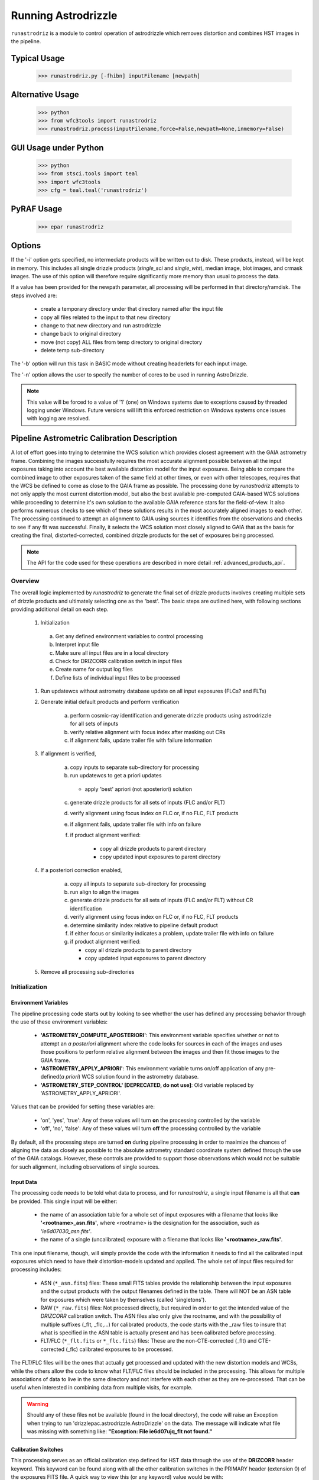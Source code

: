 .. _running-astrodrizzle:

********************
Running Astrodrizzle
********************

``runastrodriz`` is a module to control operation of astrodrizzle which removes distortion and combines HST images in the pipeline.


Typical Usage
=============

    >>> runastrodriz.py [-fhibn] inputFilename [newpath]


Alternative Usage
=================

    >>> python
    >>> from wfc3tools import runastrodriz
    >>> runastrodriz.process(inputFilename,force=False,newpath=None,inmemory=False)


GUI Usage under Python
======================

    >>> python
    >>> from stsci.tools import teal
    >>> import wfc3tools
    >>> cfg = teal.teal('runastrodriz')

PyRAF Usage
===========

    >>> epar runastrodriz



Options
=======

If the '-i' option gets specified, no intermediate products will be written out
to disk. These products, instead, will be kept in memory. This includes all
single drizzle products (*single_sci* and *single_wht*), median image,
blot images, and crmask images.  The use of this option will therefore require
significantly more memory than usual to process the data.

If a value has been provided for the newpath parameter, all processing will be
performed in that directory/ramdisk.  The steps involved are:

    * create a temporary directory under that directory named after the input file
    * copy all files related to the input to that new directory
    * change to that new directory and run astrodrizzle
    * change back to original directory
    * move (not copy) ALL files from temp directory to original directory
    * delete temp sub-directory

The '-b' option will run this task in BASIC mode without creating headerlets
for each input image.

The '-n' option allows the user to specify the number of cores to be used in
running AstroDrizzle.

.. note:: This value will be forced to a value of '1' (one) on Windows systems due to
  exceptions caused by threaded logging under Windows.  Future versions will
  lift this enforced restriction on Windows systems once issues with logging are
  resolved.


.. _runastrodriz-description:

Pipeline Astrometric Calibration Description
=============================================
A lot of effort goes into trying to determine the WCS solution which provides
closest agreement with the GAIA astrometry frame.  Combining the
images successfully requires the most accurate alignment possible between all
the input exposures taking into account the best available distortion model
for the input exposures.  Being able to compare the combined image to other exposures
taken of the same field at other times, or even with other telescopes, requires
that the WCS be defined to come as close to the GAIA frame as possible.  The
processing done by `runastrodriz` attempts to not only apply the most current
distortion model, but also the best available pre-computed GAIA-based WCS
solutions while proceeding to determine it's own solution to the available GAIA
reference stars for the field-of-view.  It also performs numerous checks to see
which of these solutions results in the most accurately aligned images to each
other.  The processing continued to attempt an alignment to GAIA using sources
it identifies from the observations and checks to see if any fit was successful.
Finally, it selects the WCS solution most closely aligned to GAIA that as the
basis for creating the final, distorted-corrected, combined
drizzle products for the set of exposures being processed.

.. note:: The API for the code used for these operations are described in more detail
          :ref:`advanced_products_api`.

Overview
--------
The overall logic implemented by `runastrodriz` to generate the final set of
drizzle products involves creating multiple sets of drizzle products and ultimately
selecting one as the 'best'.  The basic steps are outlined here, with following
sections providing additional detail on each step.

    #. Initialization

      a) Get any defined environment variables to control processing
      b) Interpret input file
      c) Make sure all input files are in a local directory
      d) Check for DRIZCORR calibration switch in input files
      e) Create name for output log files
      f) Define lists of individual input files to be processed

    #. Run updatewcs without astrometry database update on all input exposures (FLCs? and FLTs)

    #. Generate initial default products and perform verification

        a) perform cosmic-ray identification and generate drizzle products using astrodrizzle for all sets of inputs
        b) verify relative alignment with focus index after masking out CRs
        c) if alignment fails, update trailer file with failure information

    #. If alignment is verified,

        a) copy inputs to separate sub-directory for processing
        b) run updatewcs to get a priori updates

          * apply 'best' apriori (not aposteriori) solution

        c) generate drizzle products for all sets of inputs (FLC and/or FLT)
        d) verify alignment using focus index on FLC or, if no FLC, FLT products
        e) if alignment fails, update trailer file with info on failure
        f) if product alignment verified:

            * copy all drizzle products to parent directory
            * copy updated input exposures to parent directory

    #. If a posteriori correction enabled,

        a) copy all inputs to separate sub-directory for processing
        b) run align to align the images
        c) generate drizzle products for all sets of inputs (FLC and/or FLT) without CR identification
        d) verify alignment using focus index on FLC or, if no FLC, FLT products
        e) determine similarity index relative to pipeline default product
        f) if either focus or similarity indicates a problem, update trailer file with info on failure
        g) if product alignment verified:

           * copy all drizzle products to parent directory
           * copy updated input exposures to parent directory

    #. Remove all processing sub-directories


Initialization
--------------

Environment Variables
^^^^^^^^^^^^^^^^^^^^^^
The pipeline processing code starts out by looking to see whether the user has defined any processing behavior through the use of these environment variables:

  * **'ASTROMETRY_COMPUTE_APOSTERIORI'**: This environment variable specifies whether or not to attempt an *a posteriori* alignment where the code looks for sources in each of the images and uses those positions to perform relative alignment between the images and then fit those images to the GAIA frame.
  * **'ASTROMETRY_APPLY_APRIORI'**: This environment variable turns on/off application of any pre-defined(*a priori*) WCS solution found in the astrometry database.
  * **'ASTROMETRY_STEP_CONTROL' [DEPRECATED, do not use]**: Old variable replaced by 'ASTROMETRY_APPLY_APRIORI'.

Values that can be provided for setting these variables are:

  * 'on', 'yes', 'true': Any of these values will turn **on** the processing controlled by the variable
  * 'off', 'no', 'false': Any of these values will turn **off** the processing controlled by the variable

By default, all the processing steps are turned **on** during pipeline processing in order to maximize the chances of aligning the data as closely as possible to the absolute astrometry standard coordinate system defined through the use of the GAIA catalogs.  However, these controls are provided to support those observations which would not be suitable for such alignment, including observations of single sources.

Input Data
^^^^^^^^^^^
The processing code needs to be told what data to process, and for `runastrodriz`, a single input filename is all that **can** be provided.  This single input will be either:

  * the name of an association table for a whole set of input exposures with a filename that looks like **'<rootname>_asn.fits'**, where <rootname> is the designation for the association, such as *'ie6d07030_asn.fits'*.
  * the name of a single (uncalibrated) exposure with a filename that looks like **'<rootname>_raw.fits'**.

This one input filename, though, will simply provide the code with the information it needs to find all the calibrated input exposures which need to have their distortion-models updated and applied.  The whole set of input files required for processing includes:

  * ASN (``*_asn.fits``) files: These small FITS tables provide the relationship between the input exposures and the output products with the output filenames defined in the table.  There will NOT be an ASN table for exposures which were taken by themselves (called 'singletons').
  * RAW (``*_raw.fits``) files: Not processed directly, but required in order to get the intended value of the `DRIZCORR` calibration switch.  The ASN files also only give the rootname, and with the possibility of multiple suffixes (_flt, _flc,...) for calibrated products, the code starts with the _raw files to insure that what is specified in the ASN table is actually present and has been calibrated before processing.
  * FLT/FLC (``*_flt.fits`` or ``*_flc.fits``) files: These are the non-CTE-corrected (_flt) and CTE-corrected (_flc) calibrated exposures to be processed.

The FLT/FLC files will be the ones that actually get processed and updated with the new distortion models and WCSs, while the others allow the code to know what FLT/FLC files should be included in the processing.  This allows for multiple associations of data to live in the same directory and not interfere with each other as they are re-processed.  That can be useful when interested in combining data from multiple visits, for example.

.. warning::  Should any of these files not be available (found in the local directory), the code will raise an Exception when trying to run 'drizzlepac.astrodrizzle.AstroDrizzle' on the data.  The message will indicate what file was missing with something like: **"Exception: File ie6d07ujq_flt not found."**

Calibration Switches
^^^^^^^^^^^^^^^^^^^^
This processing serves as an official calibration step defined for HST data through the use of the **DRIZCORR** header keyword.  This keyword can be found along with all the other calibration switches in the PRIMARY header (extension 0) of the exposures FITS file. A quick way to view this (or any keyword) value would be with:

.. code:: python

    from astropy.io import fits
    val = fits.getval('ie6d07ujq_flt.fits', 'drizcorr')


This switch must be set to 'PERFORM' in order to allow the processing to be done. Processing will be completely skipped should the value of this switch in the '_raw.fits' file be set to 'OMIT'.

Log Files
^^^^^^^^^^
A number of log files, or 'trailer' files, get generated during processing, and their filenames get defined as early as possible in the processing.  The primary file will be a file with a '.tra' extension and should have the same '<rootname>' as the input file used to start the code.  For example, if you were to reprocess 'ie6d07030_asn.fits', you would end up with a trailer file with the name 'ie6d07030.tra'.

This log file contains the messages generated from performing all the updates to the distortion model, updates from the astrometry database (if any), and all the image combinations performed by 'AstroDrizzle()' to create the final set of calibrated, drizzled exposures.  Should any problems arise when during the processing, the log can provide the error messages and tracebacks to determine what went wrong.


Data to be Processed
^^^^^^^^^^^^^^^^^^^^^
Once the code has performed all the initialization, it prepares the processing by defining what files need to be combined together from the input files it can find.  This includes looking for CTE-corrected versions of the calibrated exposures (FLC files) as well as all the non-CTE-corrected files (FLT files) and creating a separate list of each type.  Many types of data do not get CTE-corrected by the instruments calibration software, such as calacs.e or calwf3.e, and so no list of FLC files will be made.  This will tell the code that it only needs to process the FLT files by themselves.  If FLC files are found, all updates to the astrometry and WCS will be performed on those files and the results then get copied into the FLT file headers upon completion of the processing.


Update the WCS
----------------
The first operation on the calibrated input files focuses on applying the calibrations
for the distortion model to the WCS.  This operation gets performed using the
`updatewcs` task using the syntax:

.. code:: python

    from stwcs.updatewcs import updatewcs
    updatewcs(calfiles_flc, use_db=False)

where `calfiles_flc` is the list of CTE-corrected FLC files or in the case there are
no CTE-corrected files, the list of calibrated FLT files.  Crucially, the use
of `use_db=False` forces `updatewcs` to only apply the distortion model to the
default WCS to create what is referred to as the **pipeline-default WCS**.  This
WCS has a `WCSNAME` associated with it that has the format ``IDC_<rootname>`` where
``<rootname>`` is the rootname of the `IDCTAB` reference files applied to the WCS.

This default WCS serves as the basis for all subsequent processing as the code
tries to determine the WCS which is aligned most closely to the GAIA astrometric
coordinate system.



Generate the initial default products
--------------------------------------
The instrument teams have calibrated the distortion models extremely well for nearly
all imaging modes with the latest calibration model being applied to the WCS keywords
when the observations were updated in the previous step.  The observations at this
point represent what the best calibration of the pointings as observed by the
telescope.  The accuracy of the guiding allows for sub-pixel alignment of the
observations for most of the data and this step applies the distortion model to
generate the 'pipeline-default' drizzle products.

The default products get generated using the ``astrodrizzle`` task.  This initial
run relies on a couple of default settings to generate the default drizzle products;
namely,

  * reads and applies default parameter settings from MDRIZTAB specified in observation header
  * uses ``resetbits=4096``
  * runs with ``crbit=4096`` to define cosmic-rays/bad-pixels with DQ flag of 4096

Identify Cosmic-Rays
^^^^^^^^^^^^^^^^^^^^
Generating these drizzle products serves as the initial attempt to identify and to flag
bad-pixels or cosmic-rays in each of the observations.  Assuming the relative
alignment of the initial pointing by the telescope is good (aligned to <0.1 pixels),
most of the cosmic-rays will be successfully identified at this point by flagging those
pixels with a value of 4096 in the DQ array for each chip.  This will
make it easier to find sources and confirm alignment without having to weed through
so many false sources.  However, there are times when the default alignment by
the telescope was not maintained which can result in all sources (real and cosmic-rays
alike) to be flagged, so subsequent steps can reset the DQ bits from 4096 to 0
while processing the data again with `astrodrizzle` using different WCS solutions.

These initial products will only be generated for the CTE-corrected versions of
the observations (``*_flc.fits`` or FLC files) if they are present, and the standard
calibrated versions of the observations (``*flt.fits`` or FLT files) otherwise.

Verifying Alignment
^^^^^^^^^^^^^^^^^^^
The relative alignment of these pipeline-default products relies entirely on the
guiding accuracy of the telescope.  Unfortunately, there are times when guiding
problems impact the observations. These guiding errors can occur due to any of
several reasons, including but not limited to:

  * re-acquisition of a different guide star from one orbit to another, usually as a result of using a close binary that was not previously identified in the guide star catalog
  * high slew rate due to only guiding on gyros due to problems with acquiring guide stars
  * spurious guiding problems due to the aging telescope and guiding systems


**Computing the Focus Index**

Verifying whether or not we can identify any problems with the relative alignment
for these products starts by measuring the focus index for the drizzled products.
The focus index was based on using the properties of the Laplacian of Gaussian (LoG)
operator as an edge detector.  See http://alumni.media.mit.edu/~maov/classes/vision09/lect/09_Image_Filtering_Edge_Detection_09.pdf for background on the Laplacian of Gaussian
operator and its use in image filtering.  The index that has been implemented is based
on the maximum value of the LoG operation on each drizzled product.

The process for computing this index is:

  * use the drizzled product, with as many cosmic-rays removed as possible, as the input
  * mask out all the saturated sources as well as possible
  * apply the LoG operator to the image
  * pick out the pixel with the maximum value to serve as the value of the focus index

This measurement process gets applied to the total drizzle product for an association,
as well as the drizzle product for each input exposure as well,
known as 'single drizzled' products.  The single drizzled products represent the
optimal focus since there is only a single exposure with only telescope focus
changes affecting the image focus value.  The range of values from the single drizzled
products establishes the distribution of 'good' focus values that gets used to
evaluate whether the total drizzle product passes focus verification.  This range
of values comes as a result of the changing focus of
the telescope from one exposure to another and to a lesser extent the effect of noise
in low-S/N observations.

A Z-score then gets computed for the focus index value of each single drizzle
product.  In simplest terms, the Z-score is a measure of how many sigma above or
below the population mean a measured valued is.  The actual
computation is:

.. code:: python

    from scipy.stats as st

    p = st.norm.cdf(x=val, loc=mean, scale=sigma)
    z_score = st.norm.ppf(p)

A Z-score then gets computed for the focus index value derived from the total
drizzle product.  If this score falls within the range of values defined by the
single drizzle focus index Z-score values, this WCS solution is considered to
have passed the 'focus verification' check.

**Computing the Similarity Index**

In addition to the focus index, a similarity index can also be computed between
the single drizzle products (again treated as 'truth') and the total drizzle
product.  The function used to compute this is the ``max_overlap_diff`` function
in ``astrometric_utils``.  The similarity index gets computed only for the region of maximum
overlap of all the input exposures.  This region of overlap gets determined
using the ``SkyFootprint`` class from the ``cell_utils`` module.  Should an input
exposure not overlap the regions where most of the exposures overlap, then the region
which overlaps at least 1 other exposure will be used for computing the index.

Point sources are detected in the selected region of overlap with a mask being
generated for each source containing a value of 1 for the point source and 0 for
the background.  The sources are identified in the single drizzle image overlap
region and the total drizzle product overlap region.  These single drizzle mask
then gets subtracted from the total drizzle mask, then scaled by the number of
non-zero pixels in the single drizzle mask resulting in a Hamming distance between
the two images.  The Hamming distance, simply put, provides the percentage of
differences pixel-by-pixel between two arrays as described in the
`scipy package spatial.distance <https://docs.scipy.org/doc/scipy/reference/generated/scipy.spatial.distance.hamming.html>`_.
This distance then gets scaled by the relative exposure time of the
single drizzle image to account for uncertainties introduced by readout noise, low
S/N detection of sources and other variances due to exposure time.

We then compute a variant of the Mean Squared Error (MSE) algorithm used in the
AmphiIndex image comparison code used for comparing images taken of amphibians.
One description of how the MSE measures the similarity between images can be found at
`https://www.pyimagesearch.com/2014/09/15/python-compare-two-images/
<https://www.pyimagesearch.com/2014/09/15/python-compare-two-images/>`_.
This similarity index is sensitive to small offsets between exposures, as well
as differences in noise, overall S/N, and even presence of cosmic-rays.
In contrast, the Hamming-distance is not as sensitive to noise.  Therefore, we
compare the MSE similarity with the Hamming
distance and take the minimum of the two values as a more robust measure of the
similarity of the images.  Both values share one key characteristic: values > 1.0
indicate more pixels are different than similar.  The code takes the maximum value
of the similarity indices computed for the total drizzle product compared to
all the single drizzle products as the final measure of the similarity.  If this
value is less than 1.0, then this WCS is considered to have passed the similarity
check.


Updating the Trailer File
^^^^^^^^^^^^^^^^^^^^^^^^^^
Associations where there are problems with the alignment will cause this verification
to fail since the sources will not be 'as sharp' based on the LoG operator.  As a
result, it can flag situations where even sub-pixel offsets down less than 0.5 pixels
are identified. For the default pipeline alignment, failure at this point is only
noted in the log with the hope that later alignment efforts will resolve the
problem affecting the original input data as noted in this check.


Applying A Priori WCS Solutions
-------------------------------
A priori WCS solutions defined for use with HST data refer to improvements to the
WCS solutions that were pre-computed.  As of 2020, there were 2 primary sources
of `a priori` WCS solutions:

    * **GSC240**:  correcting the previous guide star coordinates to the GAIA frame
    * **HSC30**: corrections derived using the Hubble Source Catalog(HSC) coordinates cross-matched to the GAIA catalog

The updated ``a priori`` solutions are stored as ``headerlets`` in an astrometry database.
The headerlet format allows them to be applied directly to the exposure using the
STWCS package while requiring very little storage space (typically, < 120Kb per
headerlet). More details on the ``headerlet`` can be found at `https://stwcs.readthedocs.io/en/latest/headerlet.html <https://stwcs.readthedocs.io/en/latest/headerlet.html>`_.

These solutions get applied through the use of the `updatewcs <https://stwcs.readthedocs.io/en/latest/updatewcs.html>`_ task in STWCS.  This task not only recomputes the PRIMARY WCS (one used by DS9 for
coordinates), but also queries the astrometry database to append all additional updated WCS solutions
as headerlet extensions based on the IDCTAB specified in the image header. The astrometry database may
also have solutions based on additional IDCTAB solutions, but those will only be applied if ``updatewcs``
gets run manually with a non-default value for the ``all_wcs`` parameter.

In the process of modifying the file, ``updatewcs`` also insures that there
are no duplicate solutions based on the ``HDRNAME`` keyword unless otherwise specified by the user.
Duplicate solutions can come from any source, even inadvertantly by the user when performing image
alignment on their own, so removing duplicates insures that the file does not get cluttered with
unnecessary extensions. This also highlights the need to insure that all new WCS solutions get
provided with unique ``HDRNAME``, and preferably ``WCSNAME`` also, keyword values.  This will insure
that the headerlet module does not thrown an Exception when trying to work with these alternate WCS
headerlet extensions.

Astrometry Database
^^^^^^^^^^^^^^^^^^^^
A publicly accessible database has been established to serve as a repository of
``a priori`` WCS solutions (full descriptions of which are found in the following
sections) as well as pipeline-generated ``a posteriori`` WCS solutions.
This database can be accessed through functions provided by the `STWCS updatewcs.astrometry_utils
module <https://stwcs.readthedocs.io/en/latest/astrometry_utils.html>`_.  This can result
in several WCS solutions being available for each exposure, with one set of solutions for
each distortion model that has been in use for these instruments since we initialized the
database in early 2019.  The functions in the ``stwcs.updatewcs.astrometry_utils`` module will
allow someone to determine the full list of WCSs available for a given exposure and have them applied
as desired to a given exposure.


Supporting New IDCTABs
^^^^^^^^^^^^^^^^^^^^^^^
Calibrations of the distortion model for each instrument evolves over time due to changes in the telescope as
well as improvements in the modeling of the distortion, including better understanding of the time-dependent
aspects of the distortion model.  These new models get provided as new versions of the
``IDCTAB`` reference file, along with the ``D2IMFILE`` and ``NPOLFILE``.  The astrometry database
contains ``a priori`` WCSs which represent the WCS for each
exposure based on the coordinates of the guide stars used for the exposure after updating
their coordinates to ones determined from the GAIA catalogs. However, they were originally computed
based on the ``IDCTAB`` reference file in use when the database was first established.

If the ``IDCTAB`` specified in
the image is not found in any of the WCSs in the database, the ``a priori`` WCS based on that ``IDCTAB`` get
determined by the ``updatewcs`` task. It starts by querying the guide-star web
interface to retrieve the corrections from the original guide star coordinates using the `stwcs.updatewcs.astrometry_utils.find_gsc_offset function <https://stwcs.readthedocs.io/en/latest/astrometry_utils.html>`_.  These offsets can also evolve as new GAIA catalogs are released to provide more accurate coordinates for the guide stars.  These offsets are then used to correct the reference point of the pipeline-default WCS based on the new ``IDCTAB`` using the ``apply_new_apriori`` method in the `AstrometryDB class <https://stwcs.readthedocs.io/en/latest/astrometry_utils.html#stwcs.updatewcs.astrometry_utils.AstrometryDB.apply_new_apriori>`_.
This method uses the same lines of code used to populate the astrometry database with the original set
of ``a priori`` WCS solutions. This not only insures that there is
always a GAIA-based WCS available for all exposures, but it does it using the best available information.
This new ``a priori`` WCS not only gets added to the image as an alternate (and perhaps PRIMARY) WCS, but it
also gets written out as a headerlet as an archive of the new WCS.


GSC240: GAIA and the HST Guide Stars
^^^^^^^^^^^^^^^^^^^^^^^^^^^^^^^^^^^^^
Observations taken prior to October 2017 used guide star coordinates which were
based on guide star coordinates derived primarily from ground-based observations.
This resulted in an uncertainty of 1 arcsecond in the absolute pointing of the
telescope for any given observation.  The development and availability of the
space-based GAIA astrometric catalog finally allowed for the guide star coordinates
to be known to better than 10 milli-arcseconds in 2015 with proper motion uncertainties
increasing by 5 milli-arcseconds per year on average.  The GAIA astrometric catalog
was then cross-matched to the HST guide star catalog used for pointing the telescope,
and corrections were determined. These corrections were then applied to every HST
observation taken before Oct 2017 as if the telescope used the GAIA coordinates originally to
generate updated WCS solutions to describe the GAIA-based pointing.  These updated
WCS solutions were labelled with 'GSC240' in the WCSNAME and stored in an
astrometry database to be applied on-demand to all observations taken before Oct 2017.

These solutions will not result in perfect alignment to the GAIA catalog, due to
temporal uncertainties in the calibration of the instrument's field of view relative
to the FGS's used to point and to guide the telescope during the observations.  This
uncertainty can be up to 0.5 arcseconds, but it still represents a significant improvement
in the absolute astrometry from the 1-sigma of 1 arcsecond for previous WCS solutions.

All observations
taken after Oct 2017 already used guide-star coordinates based on GAIA, so no new
WCS was needed as it would simply be the same as the pipeline default WCS.  However, if
``updatewcs`` computes the new ``a priori`` WCS on-the-fly for a new IDCTAB for observations
taken after Oct 2017, it will be given the 'GSC240' (or newer) label in the `WCSNAME` to indicate
the type of WCS being applied to the image.

HSC30: Hubble Source Catalog WCSs
^^^^^^^^^^^^^^^^^^^^^^^^^^^^^^^^^^
The Hubble Source Catalog(HSC) (https://archive.stsci.edu/hst/hsc/) developed a comprehensive
catalog of a majority of the sources observed in Hubble data.  This catalog was
then cross-matched to the GAIA catalog to determine improved positions for those
sources.  By using the updated positions from Version 3.0 of the HSC and comparing them to the original
positions based on the pipeline default WCS solutions, updates were derived for
all observations with sources from the HSC.  The updates were then used to recompute
the WCS solutions for those observations which were labelled as 'HSC30' in the WCSNAME and
stored in the astrometry database.

Separate Directories
^^^^^^^^^^^^^^^^^^^^
One mechanism used to enable comparisons of various WCS solutions is to keep
copies of the observations with different types of WCS solutions in separate
directories.  Up until this point in the processing, the data has been processed
in the directory where the processing was started.  In order to keep the ``a priori``
solutions separate, a sub-directory gets created with name based on the association
table rootname or the rootname of the single exposure being processed using the
convention:  `<rootname>_apriori`.  All the FLC (or FLT, if no FLC files are present),
and ASN file (if processing an association) are copied from the main directory into
the new sub-directory and the process moves to the sub-directory to continue its
processing.

Applying A Priori Solutions
^^^^^^^^^^^^^^^^^^^^^^^^^^^^^^^
Application of ``a priori`` WCS solutions computed in previous STScI automated
calibration (pipeline) processing also occurs when running the ``updatewcs``
task with ``use_db=True`` (the default setting).  This queries the astrometry
database and retrieves the headerlets for all the ``a priori`` solutions.  Only
those WCSs based on the currently specified IDCTAB will be retained unless the user
requests that all solutions be kept.

The database reports what solution is flagged as the ``best`` solution, which will
typically result in the closest alignment to GAIA and will be the previously
computed ``a posteriori`` solution if available.  All the retrieved headerlets get appended
as new extensions to the observations FITS file, then the database WCS solution flagged as ``best``
gets applied to replace the active or primary WCS in the observation after saving
a copy of the original primary WCS.  However, this solution only gets used
to replace the current PRIMARY WCS in the SCI header if it was based on the
same IDCTAB as currently specified in the image primary header.
The other solutions returned by the database are retained, but not applied at this point
to enable the user to switch between them later as appropriate for their work.

When performing the standard processing with ``runastrodriz``, we are only interested in seeing
whether there are any issues in applying the pre-defined ``a priori`` corrections, while
also setting the standard for the relative alignment for comparison with any new ``a posteriori``
fit that may be determined later in the processing.

Generating A Priori Products
^^^^^^^^^^^^^^^^^^^^^^^^^^^^^
The FLC images updated with the ``a priori`` WCS solutions now get combined using
``astrodrizzle``.  If the pipeline default focus verification succeeded, then
``resetbits`` will be set to 0 so that the previous DQ flags can be used.  If the
verification failed, though, ``resetbits`` gets set to 4096 so that the cosmic-rays
can be identified and flagged fresh based on the alignment provided by the ``a priori``
WCS solutions.

This processing will result in a total combined drizzle product based on the
``a priori`` solution.

Evaluating Alignment
^^^^^^^^^^^^^^^^^^^^^
Confirming that the relative alignment between the images in the association was
maintained with the ``a priori`` WCS now can be done.  Although the ``a priori``
WCS solutions are vetted for accuracy, HST has taken a few hundred thousand
different exposures in dozens of configurations and not all of those exposures were
taken exactly as planned.  Therefore, considerable effort goes into trying to verify
that the alignment between the images has been maintained.

This verification starts by computing the focus index and similarity values for the total
drizzle product and the single drizzle products using the same code used to verify
the pipeline default WCS drizzle product.  It then extends to include computing
the similarity index between the ``a priori`` drizzle products and the pipeline
default drizzle products.  This will attempt to measure whether or not the ``a priori``
alignment is significantly different than the presumably good pipeline default
alignment.  Once again, if the similarity index is less than 1, the ``a priori``
alignment is considered to be successful.

Keeping the A Priori Alignment
^^^^^^^^^^^^^^^^^^^^^^^^^^^^^^
Should all the verification steps indicate a successful alignment, the ``a priori``
WCS solution should be retained as an improved WCS solution over the pipeline
default WCS.  This gets done by simply copying the calibrated images which have been
updated with the WCS solution (both the FLC and FLT images) from the ``<rootname>_apriori``
sub-directory to the main processing directory.  This will replace the FLC and FLT
files with the pipeline default solutions so that should no other WCS prove to be
better, the ``a priori`` WCS solution will end up being used to generate the final
drizzle products which get archived and provided to the end-user.


Performing An A Posteriori Alignment
-------------------------------------
The ultimate goal of this processing would be to have the input observations
aligned as closely to an astrometric standard coordinate system as much as
possible.  The highest quality, highest precision astrometric catalog available
would be the GAIA astrometric catalog and this processing seeks to align HST
observations as closely to that catalog's coordinate system.

The ``a priori`` solutions provide an update to the astrometry based
on either the guide stars used (the ``GSC240`` and related solutions) or manually
verified alignment of sources from the observations field-of-view performed using
the Hubble Source Catalog (the ``HSC30`` solution).  Unfortunately, both of
these types of solutions fail to account for sources of astrometric error which
can still affect the observations and result in offsets from the GAIA system due to
updates in the distortion calibration for the instruments or uncertainties in
the position of the detectors field-of-view relative to the Fine Guidance Sensors
(FGS) and the guide stars used for taking the observaitons.

The only way to correct for those effects remains to identify sources from the
observations and perform a fit to the GAIA catalog directly.  This is called an
``a posteriori`` solution when it can be done successfully.  However, this can
only be performed for observations which contain enough detectable sources,
specifically sources found in the GAIA catalog.  Not all observations meet this
criteria either due to exposure time (too long or too short), wavelength of
observation, filter bandpass (narrowband vs wide-band) and even number of sources
in the field.  This processing code makes no assumptions about the possibility of
success and tries to perform this ``a posteriori`` fit on all observations.

Copying the Observations
^^^^^^^^^^^^^^^^^^^^^^^^^
Copies of the observaions are made in a sub-directory named after the input
file used to start the processing with the convention:

   <rootname>_aposteriori

For example, if the association **icw402010_asn.fits** was being processed, this
directory would be named **icw402010_aposteriori**.

All the calibrated FLC and/or FLT images along with the ASN file are copied into
this sub-directory.  These files, at this point, have the best available WCS at
this time which is most likely an ``a priori`` solution.  This improves the
chance that the ``a posteriori`` fit will work by minimizing the offset from GAIA
which needs to be searched to find a cross-match with the GAIA sources in the
field-of-view.

Aligning the Observations
^^^^^^^^^^^^^^^^^^^^^^^^^^
The alignment process gets performed using the ``perform_align()`` function from
the ``drizzlepac/align`` module. This function performs the following steps in
an attempt to perform an ``a posteriori`` fit to GAIA:

    * Evaluates all the input observations to identify any which can not be
      aligned, such as GRISM or SCAN mode observations.  For a full description
      of all the type of observations that can be filtered out, see
      :ref:`analyze_api`.
    * Compute a 2D background for all the observations using ``photutils``
    * Determine a PSF kernel from the detectable sources in the image, if possible.
    * Segments the image after applying the 2D background to identify as many
      sources as possible above a threshold using ``photutils.segmentation``
    * Performs source centering using ``photutils.DAOStarFinder``
    * Keeps the position of the single brightest source nearest the center of
      the segment as the catalog position for each segment's object.
    * Checks whether there are enough sources to potentially get a viable linear
      fit.

        * If not, the attempt at an ``a posteriori`` fit quits without updating
          the WCS of the input files.

    * Queries the GAIA DR2 catalog through the STScI web service to obtain a catalog
      of GAIA sources that overlap the field-of-view of the combined set of
      observations. This catalog will serve as the **reference catalog** for the
      fitting process.

        * If there are not enough GAIA sources overlapping these observations,
          then the fit attempt quits without updating the WCS of the input
          files.

    * Provide the source catalogs for each input image, each input images's WCS,
      and the GAIA reference catalog to function ``align_wcs()`` in the ``tweakwcs``
      package.

        * This function cross-matches the source catalog from each image with
          the GAIA catalog and performs an **rscale** linear fit (as defined by
          ``runastrodriz``), then updates the input WCS with the results of the
          fit upon success.  See the `tweakwcs readthedocs pages
          <https://tweakwcs.readthedocs.io/en/latest/imalign.html>`_ for more
          details.
        * The function ``align_wcs`` is first called without using the GAIA
          reference catalog in order to perform a relative alignment between the observations.
        * The function ``align_wcs`` is then called with the GAIA catalog as
          the reference in order to finally perform a single fit to the GAIA catalog
          for all the observations at the same time.

    * Evaluate the success/failure state of the fit and the quality of any
      successful fit.
    * Repeat the fit with ``tweakwcs.align_wcs`` with other GAIA catalogs;
      including GAIA DR1 or any others specified for use in ``runastrodriz`` itself.
    * Select the fit to the GAIA catalog which results in the lowest RMS.

        * Some fields are dominated by external galaxies with no proper motion for
          which GAIA DR1 without proper motions provides the best fit (lowest RMS).
        * Other fields are dominated by local galactic stars with appreciable
          proper motions best accounted for (still with some error) by the
          GAIA DR2 catalog with its proper motions.

    * Keep the WCS's updated with the **best** solution and update the **WCSNAME**
      keyword for those WCSs to reflect the type of fit that was successful and
      the catalog that was used.

        * The naming convention is more fully described on the
          `Drizzlepac Astrometry description
          <https://drizzlepac.readthedocs.io/en/latest/astrometry.html>`_.

The result of this lengthy process is a set of WCS objects which have been
updated with a fit to a GAIA catalog representing an ``a posteriori`` solution.


Generate the Aligned Drizzle Products
^^^^^^^^^^^^^^^^^^^^^^^^^^^^^^^^^^^^^
Successful alignment of the WCSs to a GAIA catalog means that these ``a posteriori``
updated exposures can be combined to create a drizzled product using ``AstroDrizzle``.


Verify the A Posteriori Alignment
^^^^^^^^^^^^^^^^^^^^^^^^^^^^^^^^^^
These newly updated drizzle products still need to be evaluated to insure that the
fit performed to GAIA maintained relative alignment between the images as well.
Mis-alignment of the images to each other can result from too few sources being
used for the fit imprinting the errors in those source positions on the relative
alignment.  The verification used is the same focus and similarity checks that were
performed on the ``a priori`` updated drizzle products and even the pipeline
default drizzle products.

A Posteriori Failure
^^^^^^^^^^^^^^^^^^^^
At any number of points throughout this computation and verification, it could
end up quitting and flagging this attempt as a failure. If this happens, no
updated WCS solutions get created or saved and processing returns to the parent
directory while deleting the entire ``<dataset>_aposteriori`` directory along
with all the mis-aligned or un-alignable files.  This allows the processing to
revert to using the previously verified WCS solutions as the ``best`` WCS solution
available for these observations.

A Posteriori Success
^^^^^^^^^^^^^^^^^^^^
Successfully fitting to GAIA can only be declared after the verification process
returned values indicating good alignment in the drizzle product.  The processing
would then copy these ``a posteriori``-updated input exposures from the sub-directory
these computations were being performed in based up to the parent directory to
replace the previously updated versions of the input files.  This entire sub-directory
then gets deleted, unless the processing was being run in debug mode.

Creation of Final Aligned Products
----------------------------------
The starting directory now contains updated input FLC/FLT files based on WCSs which
have been verified to have maintained relative alignment and with alignment as close
to the GAIA astrometric coordinate system as possible.  These exposures get
processed by ``AstroDrizzle`` to create the final, combined drizzle products for
the user and for archiving at STScI in the Mikulski Archive for Space Telescopes (MAST).
These products include the calibrated drizzle(DRZ) products as well as any
CTE-corrected drizzle(DRC) products depending on what input exposures are
available.
